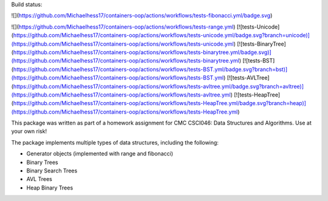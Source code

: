 
Build status:

![](https://github.com/Michaelhess17/containers-oop/actions/workflows/tests-fibonacci.yml/badge.svg)

![](https://github.com/Michaelhess17/containers-oop/actions/workflows/tests-range.yml)
[![tests-Unicode](https://github.com/Michaelhess17/containers-oop/actions/workflows/tests-unicode.yml/badge.svg?branch=unicode)](https://github.com/Michaelhess17/containers-oop/actions/workflows/tests-unicode.yml)
[![tests-BinaryTree](https://github.com/Michaelhess17/containers-oop/actions/workflows/tests-binarytree.yml/badge.svg)](https://github.com/Michaelhess17/containers-oop/actions/workflows/tests-binarytree.yml)
[![tests-BST](https://github.com/Michaelhess17/containers-oop/actions/workflows/tests-BST.yml/badge.svg?branch=bst)](https://github.com/Michaelhess17/containers-oop/actions/workflows/tests-BST.yml)
[![tests-AVLTree](https://github.com/Michaelhess17/containers-oop/actions/workflows/tests-avltree.yml/badge.svg?branch=avltree)](https://github.com/Michaelhess17/containers-oop/actions/workflows/tests-avltree.yml)
[![tests-HeapTree](https://github.com/Michaelhess17/containers-oop/actions/workflows/tests-HeapTree.yml/badge.svg?branch=heap)](https://github.com/Michaelhess17/containers-oop/actions/workflows/tests-HeapTree.yml)

This package was written as part of a homework assignment for CMC CSCI046: Data Structures and Algorithms. Use at your own risk!  

The package implements multiple types of data structures, including the following:   

- Generator objects (implemented with range and fibonacci)   
- Binary Trees    
- Binary Search Trees    
- AVL Trees    
- Heap Binary Trees   


